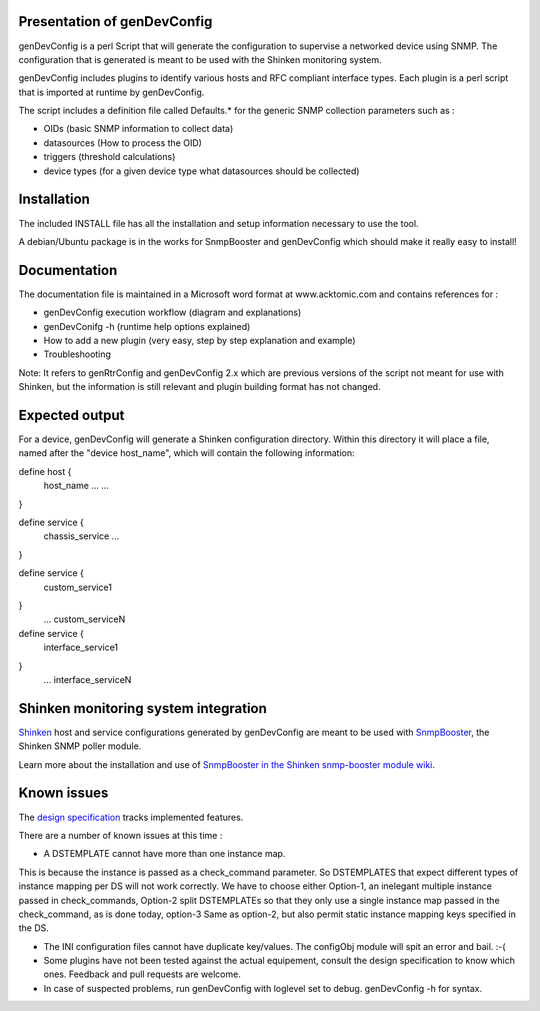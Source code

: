 ============================
Presentation of genDevConfig
============================

genDevConfig is a perl Script that will generate the configuration to supervise a networked device using SNMP. 
The configuration that is generated is meant to be used with the Shinken monitoring system.

genDevConfig includes plugins to identify various hosts and RFC compliant interface types. 
Each plugin is a perl script that is imported at runtime by genDevConfig.

The script includes a definition file called Defaults.* for the generic SNMP collection parameters such as :

* OIDs (basic SNMP information to collect data)
* datasources (How to process the OID)
* triggers (threshold calculations)
* device types (for a given device type what datasources should be collected)

============
Installation
============

The included INSTALL file has all the installation and setup information necessary to use the tool.

A debian/Ubuntu package is in the works for SnmpBooster and genDevConfig which should make it really easy to install!

=============
Documentation
=============

The documentation file is maintained in a Microsoft word format at www.acktomic.com and contains references for :

* genDevConfig execution workflow (diagram and explanations)
* genDevConifg -h (runtime help options explained)
* How to add a new plugin (very easy, step by step explanation and example)
* Troubleshooting

Note: It refers to genRtrConfig and genDevConfig 2.x which are previous versions of the script not
meant for use with Shinken, but the information is still relevant and plugin building format has not changed.

===============
Expected output
===============

For a device, genDevConfig will generate a Shinken configuration directory. Within this
directory it will place a file, named after the "device host_name", which will contain the following 
information:

define host {
     host_name    ...
     ...
}

define service {
     chassis_service
     ...
}

define service {
     custom_service1
}
     ...
     custom_serviceN

define service {
     interface_service1
}
     ...
     interface_serviceN

=====================================
Shinken monitoring system integration
=====================================

`Shinken`__ host and service configurations generated by genDevConfig are meant to be used with `SnmpBooster`__, the Shinken SNMP poller module.

Learn more about the installation and use of `SnmpBooster in the Shinken snmp-booster module wiki`__.

__ http://www.shinken-monitoring.org/
__ http://shinken.readthedocs.org/projects/shinken-module-snmp-booster/en/latest/
__ http://shinken.readthedocs.org/projects/shinken-module-snmp-booster/en/latest/

============
Known issues
============

The `design specification`__ tracks implemented features.

__ http://shinken.readthedocs.org/projects/shinken-module-snmp-booster/en/latest/snmpbooster_design_specification.html

There are a number of known issues at this time :

* A DSTEMPLATE cannot have more than one instance map. 

This is because the instance is passed as a check_command parameter. So DSTEMPLATES that expect different types of instance mapping per DS will not work correctly. We have to choose either Option-1, an inelegant multiple instance
passed in check_commands, Option-2 split DSTEMPLATEs so that they only use a single instance map passed in the check_command, as is done
today, option-3 Same as option-2, but also permit static instance mapping keys specified in the DS.

* The INI configuration files cannot have duplicate key/values. The configObj module will spit an error and bail. :-(

* Some plugins have not been tested against the actual equipement, consult the design specification to know which ones. Feedback and pull requests are welcome.

* In case of suspected problems, run genDevConfig with loglevel set to debug. genDevConfig -h for syntax.

